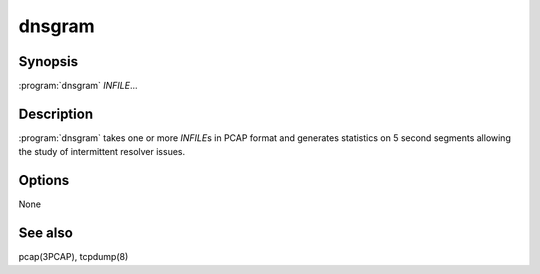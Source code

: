 dnsgram
=======

Synopsis
--------

:program:`dnsgram` *INFILE*...

Description
-----------

:program:`dnsgram` takes one or more *INFILE*\ s in PCAP format and generates
statistics on 5 second segments allowing the study of intermittent
resolver issues.

Options
-------

None

See also
--------

pcap(3PCAP), tcpdump(8)
